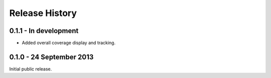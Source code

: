 Release History
===============

0.1.1 - In development
-------------------------

* Added overall coverage display and tracking.

0.1.0 - 24 September 2013
-------------------------

Initial public release.
